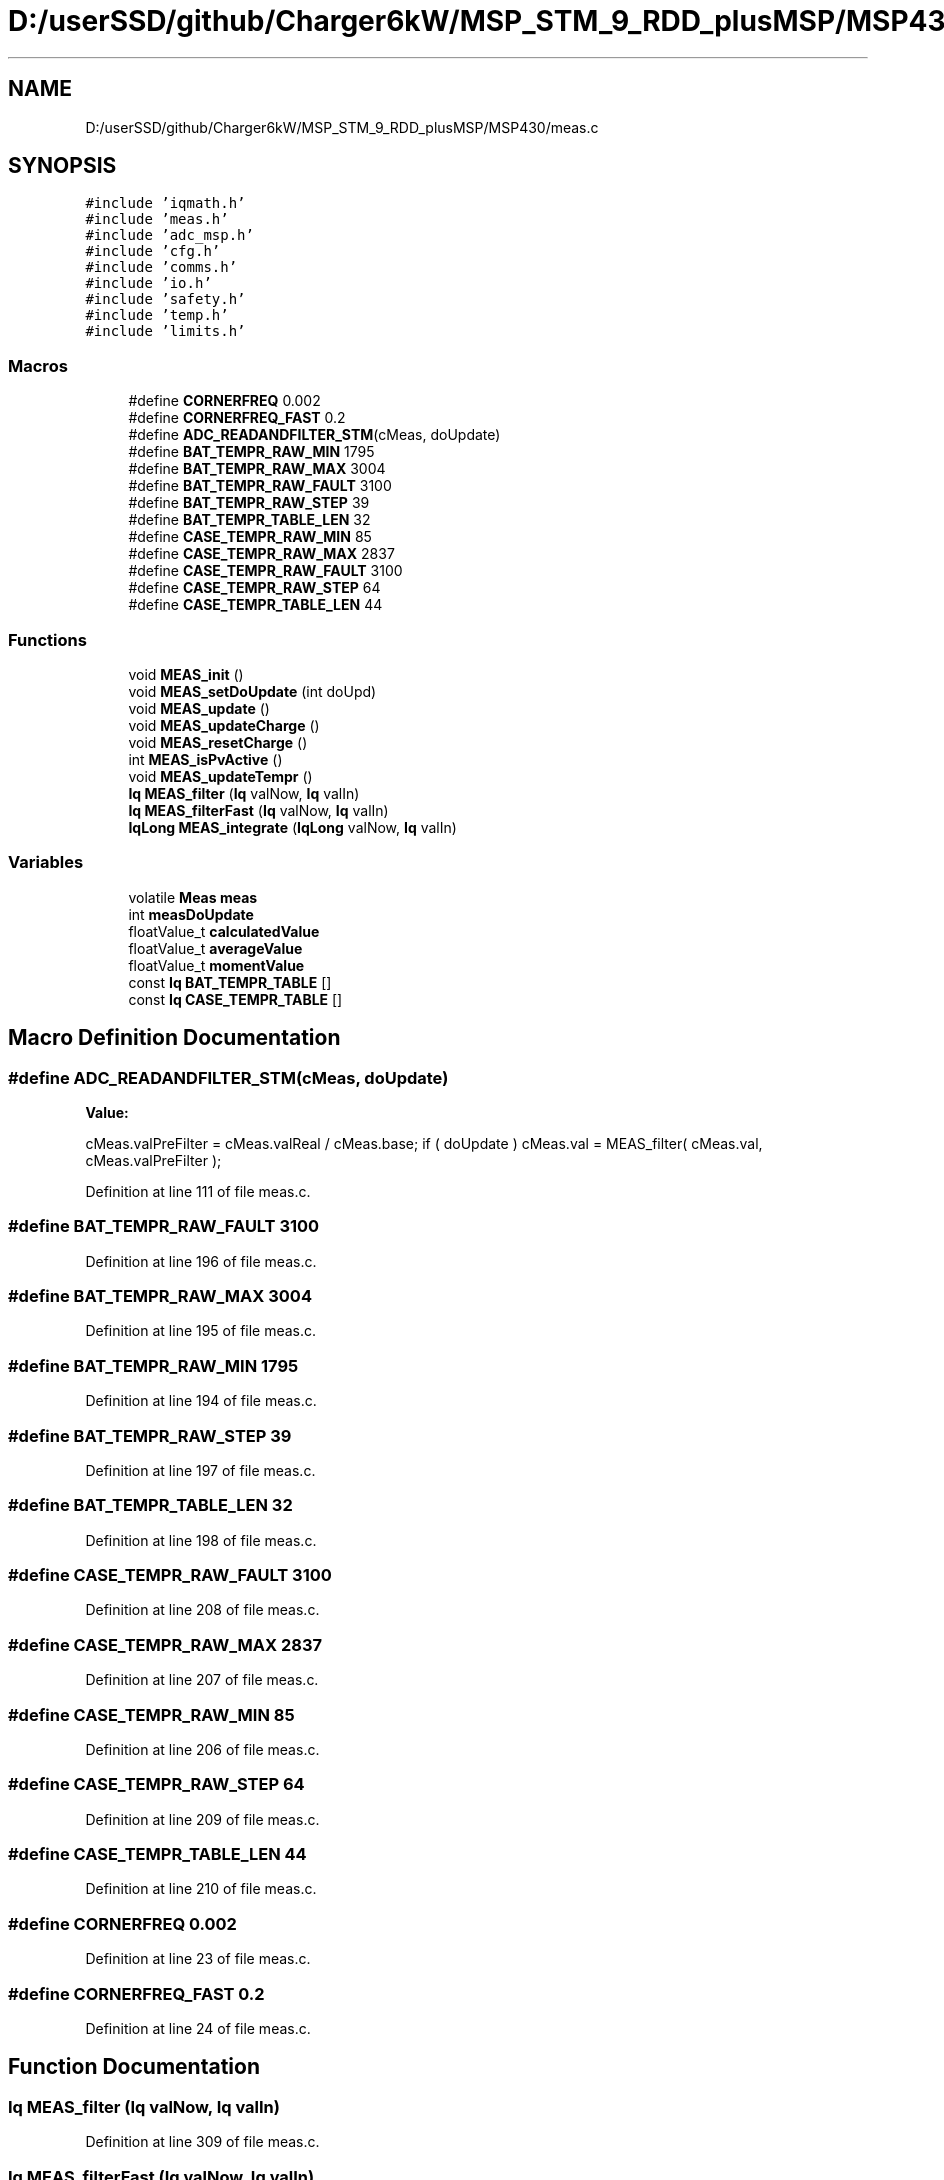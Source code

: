 .TH "D:/userSSD/github/Charger6kW/MSP_STM_9_RDD_plusMSP/MSP430/meas.c" 3 "Thu Nov 26 2020" "Version 9" "Charger6kW" \" -*- nroff -*-
.ad l
.nh
.SH NAME
D:/userSSD/github/Charger6kW/MSP_STM_9_RDD_plusMSP/MSP430/meas.c
.SH SYNOPSIS
.br
.PP
\fC#include 'iqmath\&.h'\fP
.br
\fC#include 'meas\&.h'\fP
.br
\fC#include 'adc_msp\&.h'\fP
.br
\fC#include 'cfg\&.h'\fP
.br
\fC#include 'comms\&.h'\fP
.br
\fC#include 'io\&.h'\fP
.br
\fC#include 'safety\&.h'\fP
.br
\fC#include 'temp\&.h'\fP
.br
\fC#include 'limits\&.h'\fP
.br

.SS "Macros"

.in +1c
.ti -1c
.RI "#define \fBCORNERFREQ\fP   0\&.002"
.br
.ti -1c
.RI "#define \fBCORNERFREQ_FAST\fP   0\&.2"
.br
.ti -1c
.RI "#define \fBADC_READANDFILTER_STM\fP(cMeas,  doUpdate)"
.br
.ti -1c
.RI "#define \fBBAT_TEMPR_RAW_MIN\fP   1795"
.br
.ti -1c
.RI "#define \fBBAT_TEMPR_RAW_MAX\fP   3004"
.br
.ti -1c
.RI "#define \fBBAT_TEMPR_RAW_FAULT\fP   3100"
.br
.ti -1c
.RI "#define \fBBAT_TEMPR_RAW_STEP\fP   39"
.br
.ti -1c
.RI "#define \fBBAT_TEMPR_TABLE_LEN\fP   32"
.br
.ti -1c
.RI "#define \fBCASE_TEMPR_RAW_MIN\fP   85"
.br
.ti -1c
.RI "#define \fBCASE_TEMPR_RAW_MAX\fP   2837"
.br
.ti -1c
.RI "#define \fBCASE_TEMPR_RAW_FAULT\fP   3100"
.br
.ti -1c
.RI "#define \fBCASE_TEMPR_RAW_STEP\fP   64"
.br
.ti -1c
.RI "#define \fBCASE_TEMPR_TABLE_LEN\fP   44"
.br
.in -1c
.SS "Functions"

.in +1c
.ti -1c
.RI "void \fBMEAS_init\fP ()"
.br
.ti -1c
.RI "void \fBMEAS_setDoUpdate\fP (int doUpd)"
.br
.ti -1c
.RI "void \fBMEAS_update\fP ()"
.br
.ti -1c
.RI "void \fBMEAS_updateCharge\fP ()"
.br
.ti -1c
.RI "void \fBMEAS_resetCharge\fP ()"
.br
.ti -1c
.RI "int \fBMEAS_isPvActive\fP ()"
.br
.ti -1c
.RI "void \fBMEAS_updateTempr\fP ()"
.br
.ti -1c
.RI "\fBIq\fP \fBMEAS_filter\fP (\fBIq\fP valNow, \fBIq\fP valIn)"
.br
.ti -1c
.RI "\fBIq\fP \fBMEAS_filterFast\fP (\fBIq\fP valNow, \fBIq\fP valIn)"
.br
.ti -1c
.RI "\fBIqLong\fP \fBMEAS_integrate\fP (\fBIqLong\fP valNow, \fBIq\fP valIn)"
.br
.in -1c
.SS "Variables"

.in +1c
.ti -1c
.RI "volatile \fBMeas\fP \fBmeas\fP"
.br
.ti -1c
.RI "int \fBmeasDoUpdate\fP"
.br
.ti -1c
.RI "floatValue_t \fBcalculatedValue\fP"
.br
.ti -1c
.RI "floatValue_t \fBaverageValue\fP"
.br
.ti -1c
.RI "floatValue_t \fBmomentValue\fP"
.br
.ti -1c
.RI "const \fBIq\fP \fBBAT_TEMPR_TABLE\fP []"
.br
.ti -1c
.RI "const \fBIq\fP \fBCASE_TEMPR_TABLE\fP []"
.br
.in -1c
.SH "Macro Definition Documentation"
.PP 
.SS "#define ADC_READANDFILTER_STM(cMeas, doUpdate)"
\fBValue:\fP
.PP
.nf
        cMeas\&.valPreFilter = cMeas\&.valReal / cMeas\&.base; \
        if ( doUpdate ) cMeas\&.val = MEAS_filter( cMeas\&.val, cMeas\&.valPreFilter );
.fi
.PP
Definition at line 111 of file meas\&.c\&.
.SS "#define BAT_TEMPR_RAW_FAULT   3100"

.PP
Definition at line 196 of file meas\&.c\&.
.SS "#define BAT_TEMPR_RAW_MAX   3004"

.PP
Definition at line 195 of file meas\&.c\&.
.SS "#define BAT_TEMPR_RAW_MIN   1795"

.PP
Definition at line 194 of file meas\&.c\&.
.SS "#define BAT_TEMPR_RAW_STEP   39"

.PP
Definition at line 197 of file meas\&.c\&.
.SS "#define BAT_TEMPR_TABLE_LEN   32"

.PP
Definition at line 198 of file meas\&.c\&.
.SS "#define CASE_TEMPR_RAW_FAULT   3100"

.PP
Definition at line 208 of file meas\&.c\&.
.SS "#define CASE_TEMPR_RAW_MAX   2837"

.PP
Definition at line 207 of file meas\&.c\&.
.SS "#define CASE_TEMPR_RAW_MIN   85"

.PP
Definition at line 206 of file meas\&.c\&.
.SS "#define CASE_TEMPR_RAW_STEP   64"

.PP
Definition at line 209 of file meas\&.c\&.
.SS "#define CASE_TEMPR_TABLE_LEN   44"

.PP
Definition at line 210 of file meas\&.c\&.
.SS "#define CORNERFREQ   0\&.002"

.PP
Definition at line 23 of file meas\&.c\&.
.SS "#define CORNERFREQ_FAST   0\&.2"

.PP
Definition at line 24 of file meas\&.c\&.
.SH "Function Documentation"
.PP 
.SS "\fBIq\fP MEAS_filter (\fBIq\fP valNow, \fBIq\fP valIn)"

.PP
Definition at line 309 of file meas\&.c\&.
.SS "\fBIq\fP MEAS_filterFast (\fBIq\fP valNow, \fBIq\fP valIn)"

.PP
Definition at line 322 of file meas\&.c\&.
.SS "void MEAS_init ()"

.PP
Definition at line 36 of file meas\&.c\&.
.SS "\fBIqLong\fP MEAS_integrate (\fBIqLong\fP valNow, \fBIq\fP valIn)"

.PP
Definition at line 335 of file meas\&.c\&.
.SS "int MEAS_isPvActive ()"

.PP
Definition at line 188 of file meas\&.c\&.
.SS "void MEAS_resetCharge ()"

.PP
Definition at line 183 of file meas\&.c\&.
.SS "void MEAS_setDoUpdate (int doUpd)"

.PP
Definition at line 99 of file meas\&.c\&.
.SS "void MEAS_update ()"

.PP
Definition at line 117 of file meas\&.c\&.
.SS "void MEAS_updateCharge ()"

.PP
Definition at line 178 of file meas\&.c\&.
.SS "void MEAS_updateTempr ()"

.PP
Definition at line 217 of file meas\&.c\&.
.SH "Variable Documentation"
.PP 
.SS "floatValue_t averageValue\fC [extern]\fP"

.SS "const \fBIq\fP BAT_TEMPR_TABLE[]"
\fBInitial value:\fP
.PP
.nf
= 
{
    1639, 1601, 1564, 1527, 1490, 1453, 1416, 1379, 1342, 1306, 1269, 1232, 1195, 1157, 1120, 1082, 1044, 1006, 967, 928, 888, 847, 806, 765, 722, 679, 635, 589, 543, 495, 445, 394, 
}
.fi
.PP
Definition at line 200 of file meas\&.c\&.
.SS "floatValue_t calculatedValue\fC [extern]\fP"

.SS "const \fBIq\fP CASE_TEMPR_TABLE[]"
\fBInitial value:\fP
.PP
.nf
= 
{
    3948,3380,3042,2802,2617,2465,2337,2226,2127,2038,1956,1882,1812,1747,1685,1626,1570,1517,1465,1415,1367,1319,1273,1228,1183,1139,1095,1052,1008,965,922,878,834,789,744,698,650,601,551,498,442,384,321,254,
}
.fi
.PP
Definition at line 212 of file meas\&.c\&.
.SS "volatile \fBMeas\fP meas"

.PP
Definition at line 28 of file meas\&.c\&.
.SS "int measDoUpdate"

.PP
Definition at line 30 of file meas\&.c\&.
.SS "floatValue_t momentValue\fC [extern]\fP"

.SH "Author"
.PP 
Generated automatically by Doxygen for Charger6kW from the source code\&.
